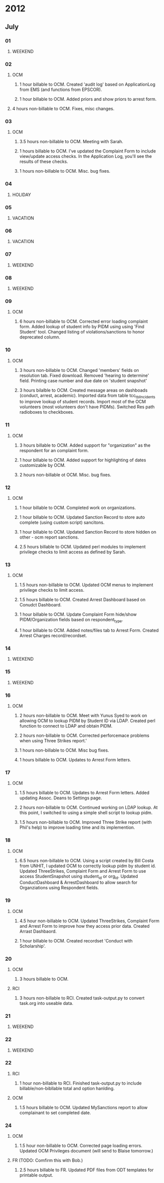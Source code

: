 * 2012
** July
*** 01
**** WEEKEND
*** 02
**** OCM 
***** 1 hour billable to OCM.  Created 'audit log' based on ApplicationLog from EMS (and functions from EPSCOR).
***** 1 hour billable to OCM.  Added priors and show priors to arrest form.
****  4 hours non-billable to OCM.   Fixes, misc changes.
*** 03
**** OCM
***** 3.5 hours non-billable to OCM.  Meeting with Sarah.
***** 1 hours billable to OCM. I've updated the Complaint Form to include view/update access checks.  In the Application Log, you'll see the results of these checks.
***** 1 hours non-billable to OCM.  Misc. bug fixes.
*** 04
**** HOLIDAY
*** 05
**** VACATION
*** 06
**** VACATION
*** 07
**** WEEKEND
*** 08
**** WEEKEND
*** 09
**** OCM
***** 6 hours non-billable to OCM.  Corrected error loading complaint form.  Added lookup of student info by PIDM using using 'Find Student' tool.  Changed listing of violations/sanctions to honor deprecated column.
*** 10
**** OCM
***** 3 hours non-billable to OCM.  Changed 'members' fields on resolution tab.  Fixed download.  Removed 'hearing to determine' field.  Printing case number and due date on 'student snapshot'
***** 3 hours bilalble to OCM.  Created message areas on dashboads (conduct, arrest, academic).  Imported data from table tcc_tblIncidents to improve lookup of student records.  Import most of the OCM volunteers (most volunteers don't have PIDMs). Switched Res path radioboxes to checkboxes. 
*** 11
**** OCM
***** 3 hours billable to OCM.  Added support for "organization" as the respondent for an complaint form.
***** 1 hour billable to OCM.  Added support for highlighting of dates customizable by OCM.
***** 2 hours non-billable ot OCM. Misc. bug fixes.
*** 12
**** OCM
***** 1 hour billable to OCM.  Completed work on organizations.
***** 1 hour billable to OCM.  Updated Sanction Record to store auto complete (using custom script) sancitons.
***** 1 hour billable to OCM.  Updated Sanction Record to store hidden on other - ocm report sanctions.
***** 2.5 hours billable to OCM.  Updated perl modules to implement privilege checks to limit access as defined by Sarah.
*** 13 
**** OCM
***** 1.5 hours non-billable to OCM. Updated OCM menus to implement privilege checks to limit access.
***** 1.5 hours billable to OCM.  Created Arrest Dashboard based on Conudct Dashboard.
***** 1 hour billable to OCM.  Update Complaint Form hide/show PIDM/Organization fields based on respondent_type.
***** 1 hour billable to OCM.  Added notes/files tab to Arrest Form.  Created Arrest Charges record/recordset.  
*** 14
**** WEEKEND
*** 15
**** WEEKEND
*** 16
**** OCM
***** 2 hours non-billable to OCM.  Meet with Yunus Syed to work on allowing OCM to lookup PIDM by Student ID via LDAP.  Created perl function to connect to LDAP and obtain PIDM. 
***** 2 hours non-billable to OCM.  Corrected perforcemace problems when using Three Strikes report.'
***** 1 hours non-billable to OCM.  Misc bug fixes.
***** 1 hours billable to OCM.  Updates to Arrest Form letters.
*** 17
**** OCM
***** 1.5 hours billable to OCM. Updates to Arrest Form letters.  Added updating Assoc. Deans to Settings page.
***** 2 hours non-billable to OCM.  Continued working on LDAP lookup.  At this point, I switched to using a simple shell script to lookup pidm.
***** 1.5 hours non-billable to OCM.  Improved Three Strike report (with Phil's help) to improve loading time and its implemention.
*** 18
**** OCM
***** 6.5 hours non-billable to OCM.  Using a script created by Bill Costa from UNHIT, I updated OCM to correctly lookup pidm by student id.  Updated ThreeStrikes, Complaint Form and Arrest Form to use access StudentSnapshot using student_id or org_id.  Updated ConductDashboard & ArrestDashboard to allow search for Organziations using Respondent fields.  
*** 19 
**** OCM
***** 4.5 hour non-billable to OCM.  Updated ThreeStrikes, Complaint Form and Arrest Form to improve how they access prior data.  Created Arrast Dashbaord.
***** 1 hour billable to OCM.  Created recordset 'Conduct with Scholarship'.
*** 20
**** OCM
***** 3 hours billable to OCM.
**** RCI
***** 3 hours non-billable to RCI.  Created task-output.py to convert task.org into useable data.
*** 21
**** WEEKEND
*** 22
**** WEEKEND
*** 22
**** RCI
***** 1 hour non-billable to RCI.  Finished task-output.py to include billable/non-bibllable total and option hanlding.
**** OCM
***** 1.5 hours billable to OCM.  Updated MySanctions report to allow complainant to set completed date.
*** 24
**** OCM
***** 1.5 hour non-billable to OCM. Corrected page loading errors.  Updated OCM Privileges document (will send to Blaise tomorrow.)
**** FR (TODO: Comfirm this with Bob.)
***** 2.5 hours billable to FR.  Updated PDF files from ODT templates for printable output.
